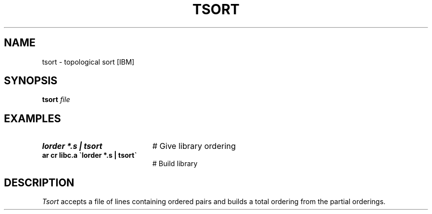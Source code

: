 .TH TSORT 1
.SH NAME
tsort \- topological sort [IBM]
.SH SYNOPSIS
\fBtsort \fIfile\fR
.br
.de FL
.TP
\\fB\\$1\\fR
\\$2
..
.de EX
.TP 20
\\fB\\$1\\fR
# \\$2
..
.SH EXAMPLES
.EX "lorder *.s | tsort" "Give library ordering"
.EX "ar cr libc.a \`lorder *.s | tsort\`" "Build library"
.SH DESCRIPTION
.PP
\fITsort\fR accepts a file of lines containing ordered pairs and builds a
total ordering from the partial orderings.
